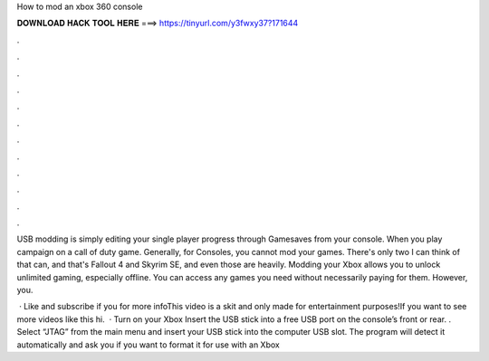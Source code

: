 How to mod an xbox 360 console



𝐃𝐎𝐖𝐍𝐋𝐎𝐀𝐃 𝐇𝐀𝐂𝐊 𝐓𝐎𝐎𝐋 𝐇𝐄𝐑𝐄 ===> https://tinyurl.com/y3fwxy37?171644



.



.



.



.



.



.



.



.



.



.



.



.

USB modding is simply editing your single player progress through Gamesaves from your console. When you play campaign on a call of duty game. Generally, for Consoles, you cannot mod your games. There's only two I can think of that can, and that's Fallout 4 and Skyrim SE, and even those are heavily. Modding your Xbox allows you to unlock unlimited gaming, especially offline. You can access any games you need without necessarily paying for them. However, you.

 · Like and subscribe if you  for more infoThis video is a skit and only made for entertainment purposes!If you want to see more videos like this hi.  · Turn on your Xbox Insert the USB stick into a free USB port on the console’s front or rear. . Select “JTAG” from the main menu and insert your USB stick into the computer USB slot. The program will detect it automatically and ask you if you want to format it for use with an Xbox 
